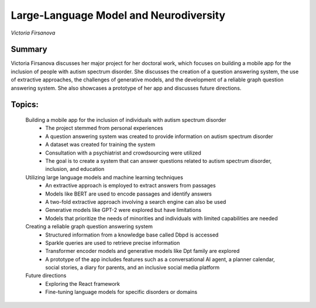 
=======================================
Large-Language Model and Neurodiversity 
=======================================
*Victoria Firsanova* 

Summary 
-------
Victoria Firsanova discusses her major project for her doctoral work, which focuses on building a mobile app for the inclusion of people with autism spectrum disorder. She discusses the creation of a question answering system, the use of extractive approaches, the challenges of generative models, and the development of a reliable graph question answering system. She also showcases a prototype of her app and discusses future directions. 

Topics: 
-------
	Building a mobile app for the inclusion of individuals with autism spectrum disorder 
		* The project stemmed from personal experiences 
		* A question answering system was created to provide information on autism spectrum disorder 
		* A dataset was created for training the system 
		* Consultation with a psychiatrist and crowdsourcing were utilized 
		* The goal is to create a system that can answer questions related to autism spectrum disorder, inclusion, and education 
	Utilizing large language models and machine learning techniques 
		* An extractive approach is employed to extract answers from passages 
		* Models like BERT are used to encode passages and identify answers 
		* A two-fold extractive approach involving a search engine can also be used 
		* Generative models like GPT-2 were explored but have limitations 
		* Models that prioritize the needs of minorities and individuals with limited capabilities are needed 
	Creating a reliable graph question answering system 
		* Structured information from a knowledge base called Dbpd is accessed 
		* Sparkle queries are used to retrieve precise information 
		* Transformer encoder models and generative models like Dpt family are explored 
		* A prototype of the app includes features such as a conversational AI agent, a planner calendar, social stories, a diary for parents, and an inclusive social media platform 
	Future directions 
		* Exploring the React framework 
		* Fine-tuning language models for specific disorders or domains 

